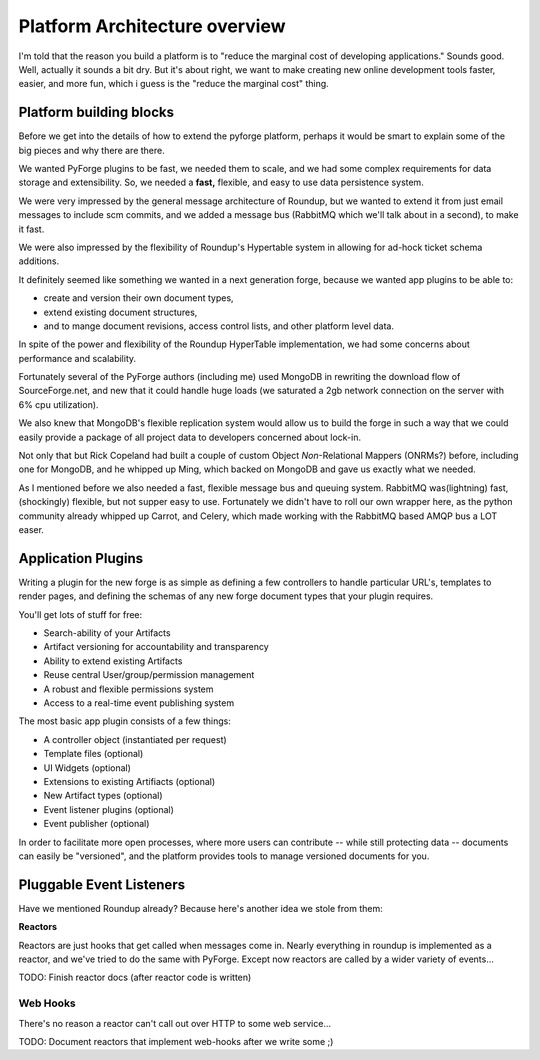 Platform Architecture overview
===================================

I'm told that the reason you build a platform is to "reduce the marginal cost of developing applications."  Sounds good.   Well, actually it sounds a bit dry.  But it's about right, we want to make creating new online development tools faster, easier, and more fun, which i guess is the "reduce the marginal cost" thing.

Platform building blocks
---------------------------------------------------------------------

Before we get into the details of how to extend the pyforge platform, perhaps it would be smart to explain some of the big pieces and why there are there. 

We wanted PyForge plugins to be fast, we needed them to scale, and we had some complex requirements for data storage and extensibility.  So, we needed a **fast,** flexible, and easy to use data persistence system.  

We were very impressed by the general message architecture of Roundup, but we wanted to extend it from just email messages to include scm commits, and we added a message bus (RabbitMQ which we'll talk about in a second), to make it fast. 

.. image:: _static/images/messages.png
   :alt: Message Architecture
   
We were also impressed by the flexibility of Roundup's Hypertable system in allowing for ad-hock ticket schema additions. 

It definitely seemed like something we wanted in a next generation forge, because we wanted app plugins to be able to: 

* create and version their own document types, 
* extend existing document structures, 
* and to mange document revisions, access control lists, and other platform level data.  

In spite of the power and flexibility of the Roundup HyperTable implementation, we had some concerns about performance and scalability.

Fortunately several of the PyForge authors (including me) used MongoDB in rewriting the download flow of SourceForge.net, and new that it could handle huge loads (we saturated a 2gb network connection on the server with 6% cpu utilization).

We also knew that MongoDB's flexible replication system would allow us to build the forge in such a way that we could easily provide a package of all project data to developers concerned about lock-in. 

Not only that but Rick Copeland had built a couple of custom Object *Non*-Relational Mappers (ONRMs?) before, including one for MongoDB, and he whipped up Ming, which backed on MongoDB and gave us exactly what we needed. 

.. image:: _static/images/amqp.png
   :alt: App Plugins

As I mentioned before we also needed a fast, flexible message bus and queuing system. RabbitMQ was(lightning) fast, (shockingly) flexible, but not supper easy to use.   Fortunately we didn't have to roll our own wrapper here, as the python community already whipped up Carrot, and Celery, which made working with the RabbitMQ based AMQP bus a LOT easer. 

Application Plugins
---------------------------------------------------------------------

Writing a plugin for the new forge is as simple as defining a few controllers to handle particular URL's, templates to render pages, and defining the schemas of any new forge document types that your plugin requires.  

.. image:: _static/images/plugins.png
   :alt: App Plugins
   :align: right

You'll get lots of stuff for free: 

* Search-ability of your Artifacts
* Artifact versioning for accountability and transparency
* Ability to extend existing Artifacts
* Reuse central User/group/permission management
* A robust and flexible permissions system
* Access to a real-time event publishing system

The most basic app plugin consists of a few things: 

* A controller object (instantiated per request)
* Template files (optional)
* UI Widgets (optional)
* Extensions to existing Artifiacts (optional)
* New Artifact types (optional)
* Event listener plugins (optional)
* Event publisher (optional)

In order to facilitate more open processes, where more users can contribute -- while still protecting data -- documents can easily be "versioned", and the platform provides tools to manage versioned documents for you.


Pluggable Event Listeners
---------------------------------------------------------------------

Have we mentioned Roundup already?   Because here's another idea we stole from them: 

**Reactors**

Reactors are just hooks that get called when messages come in.   Nearly everything in roundup is implemented as a reactor, and we've tried to do the same with PyForge.  Except now reactors are called by a wider variety of events...

TODO: Finish reactor docs (after reactor code is written)

Web Hooks
~~~~~~~~~~~~~~~~~~~~~~~~~~~~~~~~~~~~~~~~~~~~~~~~~~~~~~~~~~~~~~~~~~~~~~

There's no reason a reactor can't call out over HTTP to some web service...

TODO: Document reactors that implement web-hooks after we write some ;) 

